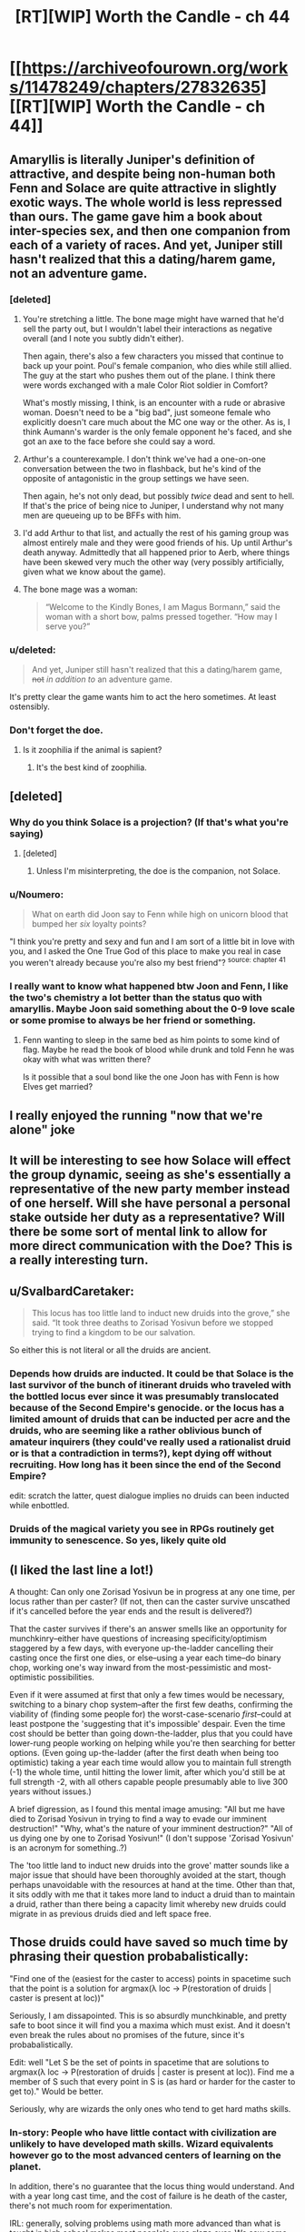 #+TITLE: [RT][WIP] Worth the Candle - ch 44

* [[https://archiveofourown.org/works/11478249/chapters/27832635][[RT][WIP] Worth the Candle - ch 44]]
:PROPERTIES:
:Author: nytelios
:Score: 80
:DateUnix: 1506978211.0
:DateShort: 2017-Oct-03
:END:

** Amaryllis is literally Juniper's definition of attractive, and despite being non-human both Fenn and Solace are quite attractive in slightly exotic ways. The whole world is less repressed than ours. The game gave him a book about inter-species sex, and then one companion from each of a variety of races. And yet, Juniper still hasn't realized that this a dating/harem game, not an adventure game.
:PROPERTIES:
:Author: FudgeOff
:Score: 49
:DateUnix: 1506986733.0
:DateShort: 2017-Oct-03
:END:

*** [deleted]
:PROPERTIES:
:Score: 6
:DateUnix: 1506996229.0
:DateShort: 2017-Oct-03
:END:

**** You're stretching a little. The bone mage might have warned that he'd sell the party out, but I wouldn't label their interactions as negative overall (and I note you subtly didn't either).

Then again, there's also a few characters you missed that continue to back up your point. Poul's female companion, who dies while still allied. The guy at the start who pushes them out of the plane. I think there were words exchanged with a male Color Riot soldier in Comfort?

What's mostly missing, I think, is an encounter with a rude or abrasive woman. Doesn't need to be a "big bad", just someone female who explicitly doesn't care much about the MC one way or the other. As is, I think Aumann's warder is the only female opponent he's faced, and she got an axe to the face before she could say a word.
:PROPERTIES:
:Author: N64_Chalmers
:Score: 7
:DateUnix: 1506998949.0
:DateShort: 2017-Oct-03
:END:


**** Arthur's a counterexample. I don't think we've had a one-on-one conversation between the two in flashback, but he's kind of the opposite of antagonistic in the group settings we have seen.

Then again, he's not only dead, but possibly /twice/ dead and sent to hell. If that's the price of being nice to Juniper, I understand why not many men are queueing up to be BFFs with him.
:PROPERTIES:
:Author: Trustworth
:Score: 3
:DateUnix: 1506998130.0
:DateShort: 2017-Oct-03
:END:


**** I'd add Arthur to that list, and actually the rest of his gaming group was almost entirely male and they were good friends of his. Up until Arthur's death anyway. Admittedly that all happened prior to Aerb, where things have been skewed very much the other way (very possibly artificially, given what we know about the game).
:PROPERTIES:
:Author: Agnoman
:Score: 2
:DateUnix: 1506998349.0
:DateShort: 2017-Oct-03
:END:


**** The bone mage was a woman:

#+begin_quote
  “Welcome to the Kindly Bones, I am Magus Bormann,” said the woman with a short bow, palms pressed together. “How may I serve you?”
#+end_quote
:PROPERTIES:
:Author: dalitt
:Score: 2
:DateUnix: 1506999826.0
:DateShort: 2017-Oct-03
:END:


*** u/deleted:
#+begin_quote
  And yet, Juniper still hasn't realized that this a dating/harem game, +not+ /in addition to/ an adventure game.
#+end_quote

It's pretty clear the game wants him to act the hero sometimes. At least ostensibly.
:PROPERTIES:
:Score: 13
:DateUnix: 1506990855.0
:DateShort: 2017-Oct-03
:END:


*** Don't forget the doe.
:PROPERTIES:
:Author: renegadeduck
:Score: 6
:DateUnix: 1507017023.0
:DateShort: 2017-Oct-03
:END:

**** Is it zoophilia if the animal is sapient?
:PROPERTIES:
:Author: Roxaryz
:Score: 3
:DateUnix: 1507102022.0
:DateShort: 2017-Oct-04
:END:

***** It's the best kind of zoophilia.
:PROPERTIES:
:Author: renegadeduck
:Score: 2
:DateUnix: 1507143420.0
:DateShort: 2017-Oct-04
:END:


** [deleted]
:PROPERTIES:
:Score: 26
:DateUnix: 1506987635.0
:DateShort: 2017-Oct-03
:END:

*** Why do you think Solace is a projection? (If that's what you're saying)
:PROPERTIES:
:Score: 8
:DateUnix: 1506990008.0
:DateShort: 2017-Oct-03
:END:

**** [deleted]
:PROPERTIES:
:Score: 4
:DateUnix: 1506990616.0
:DateShort: 2017-Oct-03
:END:

***** Unless I'm misinterpreting, the doe is the companion, not Solace.
:PROPERTIES:
:Author: sicutumbo
:Score: 18
:DateUnix: 1506990985.0
:DateShort: 2017-Oct-03
:END:


*** u/Noumero:
#+begin_quote
  What on earth did Joon say to Fenn while high on unicorn blood that bumped her /six/ loyalty points?
#+end_quote

"I think you're pretty and sexy and fun and I am sort of a little bit in love with you, and I asked the One True God of this place to make you real in case you weren't already because you're also my best friend"? ^{source: chapter 41}
:PROPERTIES:
:Author: Noumero
:Score: 9
:DateUnix: 1507054491.0
:DateShort: 2017-Oct-03
:END:


*** I really want to know what happened btw Joon and Fenn, I like the two's chemistry a lot better than the status quo with amaryllis. Maybe Joon said something about the 0-9 love scale or some promise to always be her friend or something.
:PROPERTIES:
:Author: petrichorE6
:Score: 12
:DateUnix: 1506996480.0
:DateShort: 2017-Oct-03
:END:

**** Fenn wanting to sleep in the same bed as him points to some kind of flag. Maybe he read the book of blood while drunk and told Fenn he was okay with what was written there?

Is it possible that a soul bond like the one Joon has with Fenn is how Elves get married?
:PROPERTIES:
:Author: Kuratius
:Score: 5
:DateUnix: 1507049847.0
:DateShort: 2017-Oct-03
:END:


** I really enjoyed the running "now that we're alone" joke
:PROPERTIES:
:Author: GriffinJ
:Score: 18
:DateUnix: 1506996246.0
:DateShort: 2017-Oct-03
:END:


** It will be interesting to see how Solace will effect the group dynamic, seeing as she's essentially a representative of the new party member instead of one herself. Will she have personal a personal stake outside her duty as a representative? Will there be some sort of mental link to allow for more direct communication with the Doe? This is a really interesting turn.
:PROPERTIES:
:Author: GriffinJ
:Score: 18
:DateUnix: 1506996443.0
:DateShort: 2017-Oct-03
:END:


** u/SvalbardCaretaker:
#+begin_quote
  This locus has too little land to induct new druids into the grove,” she said. “It took three deaths to Zorisad Yosivun before we stopped trying to find a kingdom to be our salvation.
#+end_quote

So either this is not literal or all the druids are ancient.
:PROPERTIES:
:Author: SvalbardCaretaker
:Score: 9
:DateUnix: 1506980718.0
:DateShort: 2017-Oct-03
:END:

*** Depends how druids are inducted. It could be that Solace is the last survivor of the bunch of itinerant druids who traveled with the bottled locus ever since it was presumably translocated because of the Second Empire's genocide. or the locus has a limited amount of druids that can be inducted per acre and the druids, who are seeming like a rather oblivious bunch of amateur inquirers (they could've really used a rationalist druid or is that a contradiction in terms?), kept dying off without recruiting. How long has it been since the end of the Second Empire?

edit: scratch the latter, quest dialogue implies no druids can been inducted while enbottled.
:PROPERTIES:
:Author: nytelios
:Score: 11
:DateUnix: 1506983140.0
:DateShort: 2017-Oct-03
:END:


*** Druids of the magical variety you see in RPGs routinely get immunity to senescence. So yes, likely quite old
:PROPERTIES:
:Author: Izeinwinter
:Score: 7
:DateUnix: 1506989890.0
:DateShort: 2017-Oct-03
:END:


** (I liked the last line a lot!)

A thought: Can only one Zorisad Yosivun be in progress at any one time, per locus rather than per caster? (If not, then can the caster survive unscathed if it's cancelled before the year ends and the result is delivered?)

That the caster survives if there's an answer smells like an opportunity for munchkinry--either have questions of increasing specificity/optimism staggered by a few days, with everyone up-the-ladder cancelling their casting once the first one dies, or else--using a year each time--do binary chop, working one's way inward from the most-pessimistic and most-optimistic possibilities.

Even if it were assumed at first that only a few times would be necessary, switching to a binary chop system--after the first few deaths, confirming the viability of (finding some people for) the worst-case-scenario /first/--could at least postpone the 'suggesting that it's impossible' despair. Even the time cost should be better than going down-the-ladder, plus that you could have lower-rung people working on helping while you're then searching for better options. (Even going up-the-ladder (after the first death when being too optimistic) taking a year each time would allow you to maintain full strength (-1) the whole time, until hitting the lower limit, after which you'd still be at full strength -2, with all others capable people presumably able to live 300 years without issues.)

A brief digression, as I found this mental image amusing: "All but me have died to Zorisad Yosivun in trying to find a way to evade our imminent destruction!" "Why, what's the nature of your imminent destruction?" "All of us dying one by one to Zorisad Yosivun!" (I don't suppose 'Zorisad Yosivun' is an acronym for something..?)

The 'too little land to induct new druids into the grove' matter sounds like a major issue that should have been thoroughly avoided at the start, though perhaps unavoidable with the resources at hand at the time. Other than that, it sits oddly with me that it takes more land to induct a druid than to maintain a druid, rather than there being a capacity limit whereby new druids could migrate in as previous druids died and left space free.
:PROPERTIES:
:Author: MultipartiteMind
:Score: 9
:DateUnix: 1507031713.0
:DateShort: 2017-Oct-03
:END:


** Those druids could have saved so much time by phrasing their question probabalistically:

"Find one of the (easiest for the caster to access) points in spacetime such that the point is a solution for argmax(λ loc -> P(restoration of druids | caster is present at loc))"

Seriously, I am dissapointed. This is so absurdly munchkinable, and pretty safe to boot since it will find you a maxima which must exist. And it doesn't even break the rules about no promises of the future, since it's probabalistically.

Edit: well "Let S be the set of points in spacetime that are solutions to argmax(λ loc -> P(restoration of druids | caster is present at loc)). Find me a member of S such that every point in S is (as hard or harder for the caster to get to)." Would be better.

Seriously, why are wizards the only ones who tend to get hard maths skills.
:PROPERTIES:
:Author: Jello_Raptor
:Score: 8
:DateUnix: 1507049792.0
:DateShort: 2017-Oct-03
:END:

*** In-story: People who have little contact with civilization are unlikely to have developed math skills. Wizard equivalents however go to the most advanced centers of learning on the planet.

In addition, there's no guarantee that the locus thing would understand. And with a year long cast time, and the cost of failure is he death of the caster, there's not much room for experimentation.

IRL: generally, solving problems using math more advanced than what is taught in high school makes most people's eyes glaze over. We saw some trigonometry in this chapter, but I highly doubt Join will ever solve a problem using calculus.
:PROPERTIES:
:Author: sicutumbo
:Score: 10
:DateUnix: 1507051422.0
:DateShort: 2017-Oct-03
:END:

**** u/Noumero:
#+begin_quote
  I highly doubt Joon will ever solve a problem using calculus
#+end_quote

[[/u/cthulhuraejepsen][u/cthulhuraejepsen]], I think it was a challenge.
:PROPERTIES:
:Author: Noumero
:Score: 12
:DateUnix: 1507054958.0
:DateShort: 2017-Oct-03
:END:

***** Ugh, but I'm bad at calculus. I will try to figure something out though. (Feel free to give me ideas.)
:PROPERTIES:
:Author: cthulhuraejepsen
:Score: 10
:DateUnix: 1507074217.0
:DateShort: 2017-Oct-04
:END:

****** Would Joon even know calc? He's only 17, and still in high school.
:PROPERTIES:
:Author: Marthinwurer
:Score: 4
:DateUnix: 1507085161.0
:DateShort: 2017-Oct-04
:END:

******* He's put enough points into his mental stats to get a pseudo-intelligence injection, so it's quite possible that he now understands maths he never actually learned.
:PROPERTIES:
:Author: InfernoVulpix
:Score: 5
:DateUnix: 1507086444.0
:DateShort: 2017-Oct-04
:END:


******* Joon is modeled as closely on myself at 17 as I thought feasible/reasonable/prudent, and given that, he would be halfway through pre-calc. /However/, that doesn't mean that it would be impossible for him to learn it later on (though it does give me a good excuse not to do any calculus).
:PROPERTIES:
:Author: cthulhuraejepsen
:Score: 5
:DateUnix: 1507098155.0
:DateShort: 2017-Oct-04
:END:

******** If I may ask, how old are you now? (If you don't want to answer, don't worry about it, or you can be as vague or specific as you like. I'm just curious.)
:PROPERTIES:
:Score: 2
:DateUnix: 1507102433.0
:DateShort: 2017-Oct-04
:END:

********* I think he should refrain from answering. Maintain the mystery. :)
:PROPERTIES:
:Author: arunciblespoon
:Score: 2
:DateUnix: 1507124987.0
:DateShort: 2017-Oct-04
:END:


******* There are books out there that purport to be able to teach calculus to seven-year-olds. (Unfortunately, I did not discover this until I was well over seven. However, if you have access to a seven-year-old and Amazon, you might try the experiment...)
:PROPERTIES:
:Author: CCC_037
:Score: 1
:DateUnix: 1507140012.0
:DateShort: 2017-Oct-04
:END:


*** New chapter. Turns out that not only would druids be highly unlikely to learn calculus at all, but if they did they would likely lose their powers totally if they tried to apply any rigid systematic knowledge towards their own druid abilities.
:PROPERTIES:
:Author: sicutumbo
:Score: 3
:DateUnix: 1507141006.0
:DateShort: 2017-Oct-04
:END:


** Some really sneaky foreshadowing within this chapter.

For example, the second whole (parenthetical) paragraph is about glove limits and /extradimensional/ space. The party is going to sail right on over that key [[https://en.wikipedia.org/wiki/Key_signing_party][party]] size limit, I suspect.

A few nice curveballs though: the anthropomorphic cranteks make the final reveal even more of a surprise.

A purple-aura person who's not a companion. :D

#+begin_quote
  "Grak, start putting up as many wards as you can.”

  "I will put up the ones most likely to prevent an ambush,” he said with a frown.
#+end_quote

Two different styles here.
:PROPERTIES:
:Author: adgnatum
:Score: 5
:DateUnix: 1507015403.0
:DateShort: 2017-Oct-03
:END:


** Typos:

What /you/ the Deep Searching has indicated is that you are willing and might someday be capable finding a permanent so
:PROPERTIES:
:Author: SvalbardCaretaker
:Score: 3
:DateUnix: 1506979844.0
:DateShort: 2017-Oct-03
:END:

*** u/Noumero:
#+begin_quote
  “Assume that the winds here will carry your every word to her *lips*.”
#+end_quote

"Ears", I think.
:PROPERTIES:
:Author: Noumero
:Score: 5
:DateUnix: 1506980142.0
:DateShort: 2017-Oct-03
:END:

**** Fixed, thanks!
:PROPERTIES:
:Author: cthulhuraejepsen
:Score: 3
:DateUnix: 1506983363.0
:DateShort: 2017-Oct-03
:END:


*** Fixed, thank you.
:PROPERTIES:
:Author: cthulhuraejepsen
:Score: 4
:DateUnix: 1506983369.0
:DateShort: 2017-Oct-03
:END:

**** [deleted]
:PROPERTIES:
:Score: 1
:DateUnix: 1506997020.0
:DateShort: 2017-Oct-03
:END:

***** No, that was a different character, who only appeared in that scene, without any introduction, and then left just as suddenly. (Just kidding, fixed, thank you.)
:PROPERTIES:
:Author: cthulhuraejepsen
:Score: 4
:DateUnix: 1506997640.0
:DateShort: 2017-Oct-03
:END:


*** More typos:

I sought those who would (be) willing and someday capable of helping me

someday be capable (of) finding a permanent solution

it's the kind of think(g) you would use
:PROPERTIES:
:Author: nytelios
:Score: 4
:DateUnix: 1506981111.0
:DateShort: 2017-Oct-03
:END:

**** Fixed all those, thanks (and thanks for posting).
:PROPERTIES:
:Author: cthulhuraejepsen
:Score: 5
:DateUnix: 1506983351.0
:DateShort: 2017-Oct-03
:END:


*** There was no physical sensation of my body being distorted to fit through (and /shrink/ down)

Should be shrunk/shrunken.
:PROPERTIES:
:Author: SvalbardCaretaker
:Score: 2
:DateUnix: 1506980774.0
:DateShort: 2017-Oct-03
:END:

**** Fixed that one, though there's something in my writer brain that doesn't quite recognize it as a typo for some reason. Maybe it's ambiguity between a reading of "distorted to shrink down" and "distorted and shrunk down to fit"? I'm not entirely sure.
:PROPERTIES:
:Author: cthulhuraejepsen
:Score: 2
:DateUnix: 1506983571.0
:DateShort: 2017-Oct-03
:END:

***** FWIW I have the same feeling. I think you're right, the source is probably that it could be read as either

#+begin_quote
  There was no physical sensation of my body being distorted to fit through (and /to/ shrink down?) as I entered the bottle,
#+end_quote

or

#+begin_quote
  There was no physical sensation of my body being distorted to fit through (and /being/ shrunk down?) as I entered the bottle,
#+end_quote

It's a case where whether the "shrink down" part is subsequent to the "being" or the "to" makes a grammatical difference. (NB: I don't know much about grammar, so take this with a grain of salt. It's just my intuitive feeling.)

There's a slight difference in semantic content between the two possibilities as well, though nothing that makes an appreciable difference to understanding what's going on.
:PROPERTIES:
:Score: 3
:DateUnix: 1506984841.0
:DateShort: 2017-Oct-03
:END:


*** Another one, [[/u/cthulhuraejepsen][u/cthulhuraejepsen]]

water /under/ the bridge

Though that might be intentional? I've seen it used when the speaker mixed up /water over the dam/ and /water under the bridge/. Considering this is Fenn, she might've done that intentionally.
:PROPERTIES:
:Author: Laborbuch
:Score: 2
:DateUnix: 1507022422.0
:DateShort: 2017-Oct-03
:END:

**** I read that one as Fenn doing it on purpose.
:PROPERTIES:
:Author: CannotThinkOfAThing
:Score: 7
:DateUnix: 1507048073.0
:DateShort: 2017-Oct-03
:END:


**** I will consider it intentional and in fitting with character, though I honestly can't remember whether it was actually intentional. (The only one that really stuck with me so far was Fenn saying, "if I'm wrong I'll buy a hat", which I still find hilarious.)
:PROPERTIES:
:Author: cthulhuraejepsen
:Score: 4
:DateUnix: 1507074053.0
:DateShort: 2017-Oct-04
:END:


** D'oh! It was right there in the title!
:PROPERTIES:
:Author: ketura
:Score: 3
:DateUnix: 1507061754.0
:DateShort: 2017-Oct-03
:END:


** Thanks for the chapter reminder. I seem to be missing every fourth installment.

Great writing, I really enjoy it
:PROPERTIES:
:Author: Morghus
:Score: 2
:DateUnix: 1507013259.0
:DateShort: 2017-Oct-03
:END:


** So... the druid, I take it, honestly and truly has no loyalty except to her locus. Fortunately, the locus itself is a sentient being and thus can form loyalties of its own...
:PROPERTIES:
:Author: CCC_037
:Score: 1
:DateUnix: 1507140157.0
:DateShort: 2017-Oct-04
:END:
